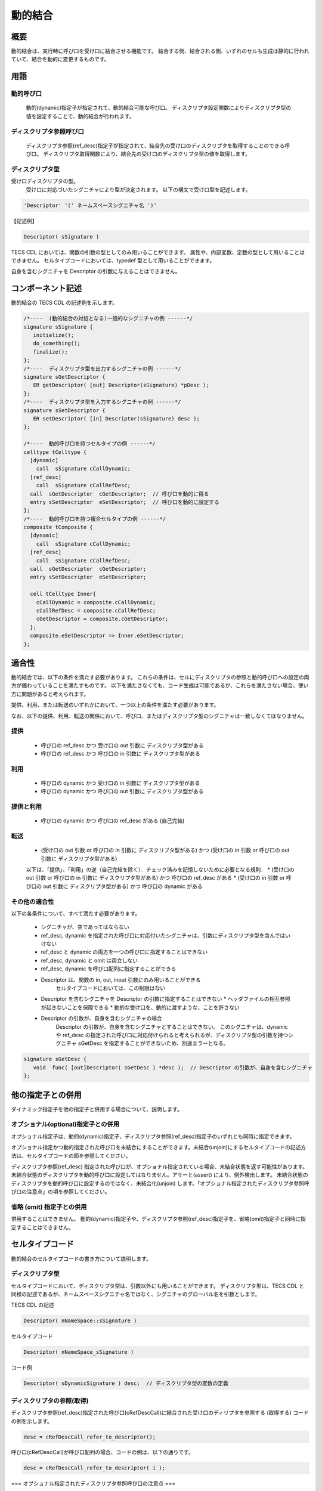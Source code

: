 .. _tecsspc-dynamic:

動的結合
===================

概要
------------

動的結合は、実行時に呼び口を受け口に結合させる機能です。
結合する側、結合される側、いずれのセルも生成は静的に行われていて、結合を動的に変更するものです。

用語
------------

動的呼び口
^^^^^^^^^^^^^^

  動的(dynamic)指定子が指定されて、動的結合可能な呼び口。
  ディスクリプタ設定関数によりディスクリプタ型の値を設定することで、動的結合が行われます。

ディスクリプタ参照呼び口
^^^^^^^^^^^^^^^^^^^^^^^^^^^^^^^^^^^^^^^^^^

  ディスクリプタ参照(ref_desc)指定子が指定されて、結合先の受け口のディスクリプタを取得することのできる呼び口。
  ディスクリプタ取得関数により、結合先の受け口のディスクリプタ型の値を取得します。

ディスクリプタ型
^^^^^^^^^^^^^^^^^^^^^^^^^^^^^^^^^^^^^^^^^^

受け口ディスクリプタの型。
  受け口に対応づいたシグニチャにより型が決定されます。
  以下の構文で受け口型を記述します。

.. code-block:: tecs-cdl

       'Descriptor' '(' ネームスペースシグニチャ名 ')'

【記述例】

.. code-block:: tecs-cdl

       Descriptor( sSignature )

TECS CDL においては、関数の引数の型としてのみ用いることができます。
属性や、内部変数、定数の型として用いることはできません。
セルタイプコードにおいては、typedef 型として用いることができます。

自身を含むシグニチャを Descriptor の引数に与えることはできません。

コンポーネント記述
-------------------------

動的結合の TECS CDL の記述例を示します。

.. code-block:: c
                
 /*----  (動的結合の対処となる)一般的なシグニチャの例 ------*/
 signature sSignature {
    initialize();
    do_something();
    finalize();
 };
 /*----  ディスクリプタ型を出力するシグニチャの例 ------*/
 signature sGetDescriptor {
    ER getDescriptor( [out] Descriptor(sSignature) *pDesc );
 };
 /*----  ディスクリプタ型を入力するシグニチャの例 ------*/
 signature sSetDescriptor {
    ER setDescriptor( [in] Descriptor(sSignature) desc );
 };

 /*----  動的呼び口を持つセルタイプの例 ------*/
 celltype tCelltype {
   [dynamic]
     call  sSignature cCallDynamic;
   [ref_desc]
     call  sSignature cCallRefDesc;
   call  sGetDescriptor  cGetDescriptor;  // 呼び口を動的に得る
   entry sSetDescriptor  eSetDescriptor;  // 呼び口を動的に設定する
 };
 /*----  動的呼び口を持つ複合セルタイプの例 ------*/
 composite tComposite {
   [dynamic]
     call  sSignature cCallDynamic;
   [ref_desc]
     call  sSignature cCallRefDesc;
   call  sGetDescriptor  cGetDescriptor;
   entry sSetDescriptor  eSetDescriptor;

   cell tCelltype Inner{
     cCallDynamic = composite.cCallDynamic;
     cCallRefDesc = composite.cCallRefDesc;
     cGetDescriptor = composite.cGetDescriptor;
   };
   composite.eSetDescriptor => Inner.eSetDescriptor;
 };

適合性
----------------

動的結合では、以下の条件を満たす必要があります。
これらの条件は、セルにディスクリプタの参照と動的呼び口への設定の両方が備わっていることを満たすものです。
以下を満たさなくても、コード生成は可能であるが、これらを満たさない場合、使い方に問題があると考えられます。

提供、利用、または転送のいずれかにおいて、一つ以上の条件を満たす必要があります。

なお、以下の提供、利用、転送の関係において、呼び口、またはディスクリプタ型のシグニチャは一致しなくてはなりません。

提供
^^^^^^^^^^^^^^^^^^^^^^^

 * 呼び口の ref_desc かつ 受け口の out 引数に ディスクリプタ型がある
 * 呼び口の ref_desc かつ 呼び口の in 引数に ディスクリプタ型がある

利用
^^^^^^^^^^^^^^^^^^^^^^^

 * 呼び口の dynamic かつ 受け口の in 引数に ディスクリプタ型がある
 * 呼び口の dynamic かつ 呼び口の out 引数に ディスクリプタ型がある

提供と利用
^^^^^^^^^^^^^^^^^^^^^^^

 * 呼び口の dynamic かつ 呼び口の ref_desc がある (自己完結)

転送
^^^^^^^^^^^^^^^^^^^^^^^

 * (受け口の out 引数 or 呼び口の in 引数に ディスクリプタ型がある)  かつ (受け口の in 引数 or 呼び口の out 引数に ディスクリプタ型がある)

 以下は、「提供」、「利用」の逆（自己完結を除く）．チェック済みを記憶しないために必要となる規則．
 * (受け口の out 引数 or 呼び口の in 引数に ディスクリプタ型がある) かつ 呼び口の ref_desc がある
 * (受け口の in 引数 or 呼び口の out 引数に ディスクリプタ型がある) かつ 呼び口の dynamic がある

その他の適合性
^^^^^^^^^^^^^^^^^^^^^^^

以下の各条件について、すべて満たす必要があります。

 * シグニチャが、空であってはならない
 * ref_desc, dynamic を指定された呼び口に対応付いたシグニチャは、引数にディスクリプタ型を含んではいけない
 * ref_desc と dynamic の両方を一つの呼び口に指定することはできない
 * ref_desc, dynamic と omit は両立しない
 * ref_desc, dynamic を呼び口配列に指定することができる
 * Descriptor は、関数の in, out, inout 引数にのみ用いることができる
     セルタイプコードにおいては、この制限はない
 * Descriptor を含むシグニチャを Descriptor の引数に指定することはできない
   * ヘッダファイルの相互参照が起きないことを保障できる
   * 動的な受け口を、動的に渡すような、ことを許さない
 * Descriptor の引数が、自身を含むシグニチャの場合
    Descriptor の引数が、自身を含むシグニチャとすることはできない。
    このシグニチャは、dynamic や ref_desc の指定された呼び口に対応付けられると考えられるが、ディスクリプタ型の引数を持つシグニチャ sGetDesc を指定することができないため、別途エラーとなる。

.. code-block:: tecs-cdl

  signature sGetDesc {
     void  func( [out]Descriptor( sGetDesc ) *desc );  // Descriptor の引数が、自身を含むシグニチャ
  };


他の指定子との併用
-------------------------------

ダイナミック指定子を他の指定子と併用する場合について、説明します。

オプショナル(optional)指定子との併用
^^^^^^^^^^^^^^^^^^^^^^^^^^^^^^^^^^^^^^^^^^^

オプショナル指定子は、動的(dynamic)指定子、ディスクリプタ参照(ref_desc)指定子のいずれとも同時に指定できます。

オプショナル指定かつ動的指定された呼び口を未結合にすることができます。未結合(unjoin)にするセルタイプコードの記述方法は、セルタイプコードの節を参照してください。

ディスクリプタ参照(ref_desc) 指定された呼び口が、オプショナル指定されている場合、未結合状態を返す可能性があります。
未結合状態のディスクリプタを動的呼び口に設定してはなりません。アサーと(assert) により、例外検出します。
未結合状態のディスクリプタを動的呼び口に設定するのではなく、未結合化(unjoin) します。「オプショナル指定されたディスクリプタ参照呼び口の注意点」の項を参照してください。

省略 (omit) 指定子との併用
^^^^^^^^^^^^^^^^^^^^^^^^^^^^^^^^^^^^^^^^^^^

併用することはできません。
動的(dynamic)指定子や、ディスクリプタ参照(ref_desc)指定子を、省略(omit)指定子と同時に指定することはできません。

セルタイプコード
--------------------------

動的結合のセルタイプコードの書き方について説明します。

ディスクリプタ型 
^^^^^^^^^^^^^^^^^^^^^^^^^^

セルタイプコードにおいて、ディスクリプタ型は、引数以外にも用いることができます。
ディスクリプタ型は、TECS CDL と同様の記述であるが、ネームスペースシグニチャ名ではなく、シグニチャのグローバル名を引数とします。

TECS CDL の記述

.. code-block:: tecs-cdl

    Descriptor( nNameSpace::sSignature )

セルタイプコード

.. code-block:: c

    Descriptor( nNameSpace_sSignature )


コード例

.. code-block:: tecs-cdl
   
    Descriptor( sDynamicSignature ) desc;  // ディスクリプタ型の変数の定義


ディスクリプタの参照(取得)
^^^^^^^^^^^^^^^^^^^^^^^^^^^^^^^^^^^^^^

ディスクリプタ参照(ref_desc)指定された呼び口(cRefDescCall)に結合された受け口のディリプタを参照する (取得する) コードの例を示します。

.. code-block:: c

    desc = cRefDescCall_refer_to_descriptor();


呼び口(cRefDescCall)が呼び口配列の場合、コードの例は、以下の通りです。

.. code-block:: c
   
    desc = cRefDescCall_refer_to_descriptor( i );

=== オプショナル指定されたディスクリプタ参照呼び口の注意点 ===

オプショナル指定されたディスクリプタ参照呼び口からは、未結合状態(内部的にはNULL) が得られる可能性があります。
これをテストするには is_descriptor_unjoined マクロを用います。

.. code-block:: c
   
    is_descritpror_unjoined( descriptor )

引数 descriptor にはディスクリプタ型の変数を与えてください。

なお、ディスクリプタ参照(ref_desc)指定された呼び口(cOptinalRefDescCall)が結合されていることをテストするには、以下のマクロを用います。
これは、動的に限らず、オプショナルな呼び口において、結合されていることをテストするマクロと同じです。

.. code-block:: c

   is_cOptinalRefDescCall_joined()   // int 値を返す。結合済みなら 1, そうでなければ 0 を返す

参考：引数のヌルアブル(nullable)指定子は、ディスリプタ型へのポインタがヌルとなりうるかどうかを示すもので、ディスクリプタ型が未結合状態 (内部的にはNULL) であることを示すものではない。

動的結合の実行
^^^^^^^^^^^^^^^^^^^^^^^^^^^^^^

動的(dynamic)指定された呼び口(cDyanmicCall)に、受け口のディスクリプタを設定する、すなわち動的結合するコードの例は、以下の通りです。

.. code-block:: c

    cDynamiCall_set_descriptor( desc );

オプショナル指定された動的呼び口の未結合化
^^^^^^^^^^^^^^^^^^^^^^^^^^^^^^^^^^^^^^^^^^^^^^

オプショナル(optional)指定された呼び口(cDyanmicOptionalCall)の場合は、未結合にすることができるが、この場合はアンジョイン関数を使用します。
結合を解除する目的で desc に NULL を渡すのは、誤りです。

.. code-block:: c
   
    cOptionalDyamicCall_unjoin();


動的呼び口配列の場合の動的結合の実行、未結合化
^^^^^^^^^^^^^^^^^^^^^^^^^^^^^^^^^^^^^^^^^^^^^^^^^^^^^^^^^

オプショナルな呼び口(cDyanmicOptionalCall)が呼び口配列の場合は、以下のように記述します。

呼び口配列の場合の、動的結合の実行

.. code-block:: c

    cDynamiCall_set_descriptor( i, desc );

呼び口配列の場合の、未結合化

.. code-block:: c

    cOptionalDyamicCall_unjoin( i );

